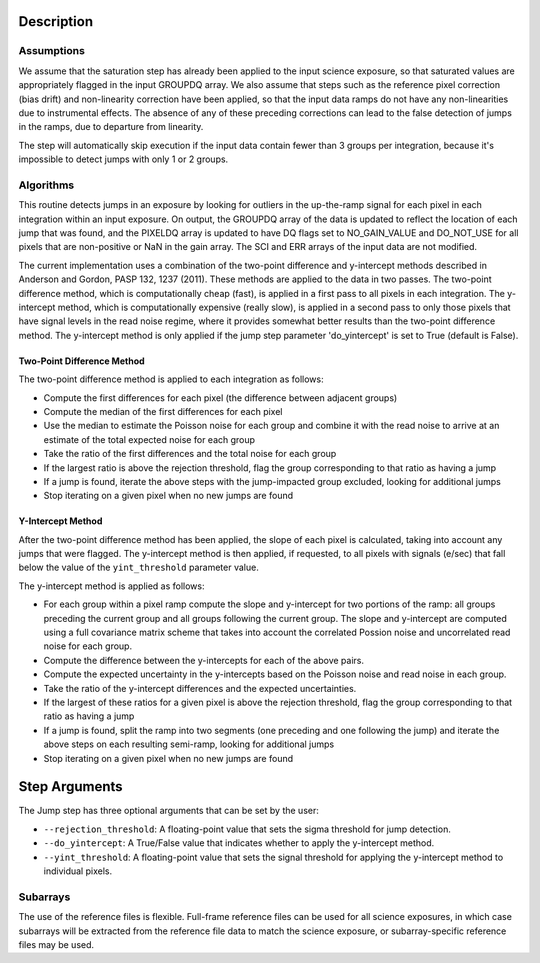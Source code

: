 Description
===========

Assumptions
-----------
We assume that the saturation step has already been applied to the input
science exposure, so that saturated values are appropriately flagged in the
input GROUPDQ array. We also assume that steps such as the reference pixel
correction (bias drift) and non-linearity correction have been applied, so
that the input data ramps do not have any non-linearities due to instrumental
effects. The absence of any of these preceding corrections can lead to the
false detection of jumps in the ramps, due to departure from linearity.

The step will automatically skip execution if the input data contain fewer
than 3 groups per integration, because it's impossible to detect jumps with
only 1 or 2 groups.

Algorithms
----------
This routine detects jumps in an exposure by looking for outliers
in the up-the-ramp signal for each pixel in each integration within
an input exposure. On output, the GROUPDQ array of the data is updated to
reflect the location of each jump that was found, and the PIXELDQ array
is updated to have DQ flags set to NO_GAIN_VALUE and DO_NOT_USE for all 
pixels that are non-positive or NaN in the gain array. The SCI and ERR 
arrays of the input data are not modified.

The current implementation uses a combination of the two-point difference
and y-intercept methods described in Anderson and Gordon, PASP 132, 1237
(2011). These methods are applied to the data in two passes. The
two-point difference method, which is computationally cheap (fast), is
applied in a first pass to all pixels in each integration. The y-intercept
method, which is computationally expensive (really slow), is applied in a
second pass to only those pixels that have signal levels in the read noise
regime, where it provides somewhat better results than the two-point
difference method. The y-intercept method is only applied if the jump step
parameter 'do_yintercept' is set to True (default is False).

Two-Point Difference Method
^^^^^^^^^^^^^^^^^^^^^^^^^^^
The two-point difference method is applied to each integration as follows:

* Compute the first differences for each pixel (the difference between
  adjacent groups)
* Compute the median of the first differences for each pixel
* Use the median to estimate the Poisson noise for each group and combine it
  with the read noise to arrive at an estimate of the total expected noise for
  each group
* Take the ratio of the first differences and the total noise for each group
* If the largest ratio is above the rejection threshold, flag the group
  corresponding to that ratio as having a jump
* If a jump is found, iterate the above steps with the jump-impacted group
  excluded, looking for additional jumps
* Stop iterating on a given pixel when no new jumps are found

Y-Intercept Method
^^^^^^^^^^^^^^^^^^
After the two-point difference method has been applied, the slope of each
pixel is calculated, taking into account any jumps that were flagged. The
y-intercept method is then applied, if requested, to all pixels with 
signals (e/sec) that fall below the value of the ``yint_threshold`` parameter
value.

The y-intercept method is applied as follows:

* For each group within a pixel ramp compute the slope and y-intercept 
  for two portions of the ramp: all groups preceding the current group and
  all groups following the current group. The slope and y-intercept are
  computed using a full covariance matrix scheme that takes into account the
  correlated Possion noise and uncorrelated read noise for each group.
* Compute the difference between the y-intercepts for each of the
  above pairs.
* Compute the expected uncertainty in the y-intercepts based on the Poisson
  noise and read noise in each group.
* Take the ratio of the y-intercept differences and the expected uncertainties.
* If the largest of these ratios for a given pixel is above the rejection
  threshold, flag the group corresponding to that ratio as having a jump
* If a jump is found, split the ramp into two segments (one preceding and one
  following the jump) and iterate the above steps on each resulting
  semi-ramp, looking for additional jumps
* Stop iterating on a given pixel when no new jumps are found

Step Arguments
==============
The Jump step has three optional arguments that can be set by the user:

* ``--rejection_threshold``: A floating-point value that sets the sigma
  threshold for jump detection.
* ``--do_yintercept``: A True/False value that indicates whether to apply
  the y-intercept method.
* ``--yint_threshold``: A floating-point value that sets the signal
  threshold for applying the y-intercept method to individual pixels.

Subarrays
---------
The use of the reference files is flexible. Full-frame reference
files can be used for all science exposures, in which case subarrays will be
extracted from the reference file data to match the science exposure, or
subarray-specific reference files may be used.

